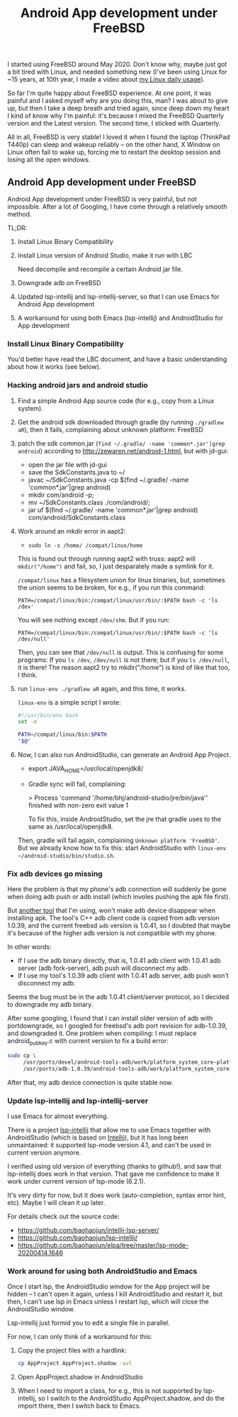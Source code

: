 #+title: Android App development under FreeBSD
# bhj-tags: android
I started using FreeBSD around May 2020. Don't know why, maybe just got a bit tired with Linux, and needed something new (I've been using Linux for ~15 years, at 10th year, I made a video about [[https://www.youtube.com/watch?v=qp2b3-Guej0][my Linux daily usage]]).

So far I'm quite happy about FreeBSD experience. At one point, it was painful and I asked myself why are you doing this, man? I was about to give up, but then I take a deep breath and tried again, since deep down my heart I kind of know why I'm painful: it's because I mixed the FreeBSD Quarterly version and the Latest version. The second time, I sticked with Quarterly.

All in all, FreeBSD is very stable! I loved it when I found the laptop (ThinkPad T440p) can sleep and wakeup reliably -- on the other hand, X Window on Linux often fail to wake up, forcing me to restart the desktop session and losing all the open windows.

** Android App development under FreeBSD

Android App development under FreeBSD is very painful, but not impossible. After a lot of Googling, I have come through a relatively smooth method.

TL;DR:

1. Install Linux Binary Compatibility
2. Install Linux version of Android Studio, make it run with LBC

   Need decompile and recompile a certain Android jar file.
3. Downgrade adb on FreeBSD
4. Updated lsp-intellij and lsp-intellij-server, so that I can use Emacs for Android App development
5. A workaround for using both Emacs (lsp-intellij) and AndroidStudio for App development

*** Install Linux Binary Compatibility

You'd better have read the LBC document, and have a basic understanding about how it works (see below).

*** Hacking android jars and android studio
 1. Find a simple Android App source code (for e.g., copy from a Linux system).

 2. Get the android sdk downloaded through gradle (by running =./gradlew aR=), then it fails, complaining about unknown platform: FreeBSD

 3. patch the sdk common.jar (=find ~/.gradle/ -name 'common*.jar'|grep android=) according to http://zewaren.net/android-1.html, but with jd-gui:

    - open the jar file with jd-gui
    - save the SdkConstants.java to ~/
    - javac ~/SdkConstants.java -cp $(find ~/.gradle/ -name 'common*.jar'|grep android)
    - mkdir com/android -p;
    - mv ~/SdkConstants.class ./com/android/;
    - jar uf $(find ~/.gradle/ -name 'common*.jar'|grep android) com/android/SdkConstants.class

 4. Work around an mkdir error in aapt2:

    - =sudo ln -s /home/ /compat/linux/home=

    This is found out through running aapt2 with truss: aapt2 will =mkdir("/home")= and fail, so, I just desparately made a symlink for it.

    =/compat/linux= has a filesystem union for linux binaries, but, sometimes the union seems to be broken, for e.g., if you run this command:

    ~PATH=/compat/linux/bin:/compat/linux/usr/bin/:$PATH bash -c 'ls /dev'~

    You will see nothing except =/dev/shm=. But if you run:

    ~PATH=/compat/linux/bin:/compat/linux/usr/bin/:$PATH bash -c 'ls /dev/null'~

    Then, you can see that =/dev/null= is output. This is confusing for some programs: If you =ls /dev=, =/dev/null= is not there; but if you =ls /dev/null=, it is there! The reason aapt2 try to mkdir("/home") is kind of like that too, I think.

 5. run =linux-env ./gradlew aR= again, and this time, it works.

    =linux-env= is a simple script I wrote:

    #+begin_src sh
      #!/usr/bin/env bash
      set -e

      PATH=/compat/linux/bin:$PATH
      "$@"
    #+end_src

 6. Now, I can also run AndroidStudio, can generate an Android App Project.

    - export JAVA_HOME=/usr/local/openjdk8/
    - Gradle sync will fail, complaining:

          > Process 'command '/home/bhj/android-studio/jre/bin/java'' finished with non-zero exit value 1

      To fix this, inside AndroidStudio, set the jre that gradle uses to the same as /usr/local/openjdk8.

    Then, gradle will fail again, complaining =Unknown platform 'FreeBSD'=. But we already know how to fix this: start AndroidStudio with =linux-env ~/android-studio/bin/studio.sh=.

*** Fix adb devices go missing

Here the problem is that my phone's adb connection will suddenly be gone when doing adb push or adb install (which involes pushing the apk file first).

But [[https://github.com/baohaojun/Wrench/][another tool]] that I'm using, won't make adb device disappear when installing apk. The tool's C++ adb client code is copied from adb version 1.0.39, and the current freebsd =adb= version is 1.0.41, so I doubted that maybe it's because of the higher adb version is not compatible with my phone.

In other words:

- If I use the adb binary directly, that is, 1.0.41 adb client with 1.0.41 adb server (adb fork-server), adb push will disconnect my adb.
- If I use my tool's 1.0.39 adb client with 1.0.41 adb server, adb push won't disconnect my adb.

Seems the bug must be in the adb 1.0.41 client/server protocol, so I decided to downgrade my adb binary.

After some googling, I found that I can install older version of adb with portdowngrade, so I googled for freebsd's adb port revision for adb-1.0.39, and downgraded it. One problem when compiling: I must replace android_pubkey.c with current version to fix a build error:

 #+begin_src sh
   sudo cp \
        /usr/ports/devel/android-tools-adb/work/platform_system_core-platform-tools-29.0.4/libcrypto_utils/android_pubkey.c \
        /usr/ports/adb-1.0.39/android-tools-adb/work/platform_system_core-android-8.1.0_r2/adb/../libcrypto_utils/android_pubkey.c

 #+end_src

After that, my adb device connection is quite stable now.

*** Update lsp-intellij and lsp-intellij-server

I use Emacs for almost everything.

There is a project [[https://github.com/Ruin0x11/lsp-intellij][lsp-intellij]] that allow me to use Emacs together with AndroidStudio (which is based on [[https://www.jetbrains.org/intellij/sdk/docs/products/android_studio.html][Intellij]]), but it has long been unmaintained: it supported lsp-mode version
4.1, and can't be used in current version anymore.

I verified using old version of everything (thanks to github!), and saw that lsp-intellij does work in that version. That gave me confidence to make it work under current version of lsp-mode (6.2.1).

It's very dirty for now, but it does work (auto-completion, syntax error hint, etc). Maybe I will clean it up later.

[[./../../../../images/lsp-intellij.png][file:./../../../../images/lsp-intellij.png]]

For details check out the source code:

- https://github.com/baohaojun/intellij-lsp-server/
- https://github.com/baohaojun/lsp-intellij/
- https://github.com/baohaojun/elpa/tree/master/lsp-mode-20200414.1646

*** Work around for using both AndroidStudio and Emacs

Once I start lsp, the AndroidStudio window for the App project will be hidden -- I can't open it again, unless I kill AndroidStudio and restart it, but then, I can't use lsp in Emacs unless I restart lsp, which will close the AndroidStudio window.

Lsp-intellij just formid you to edit a single file in parallel.

For now, I can only think of a workaround for this:

1. Copy the project files with a hardlink:

   #+begin_src sh
     cp AppProject AppProject.shadow -avl
   #+end_src

2. Open AppProject.shadow in AndroidStudio

3. When I need to import a class, for e.g., this is not supported by lsp-intellij, so I switch to the AndroidStudio AppProject.shadow, and do the import there, then I switch back to Emacs.
